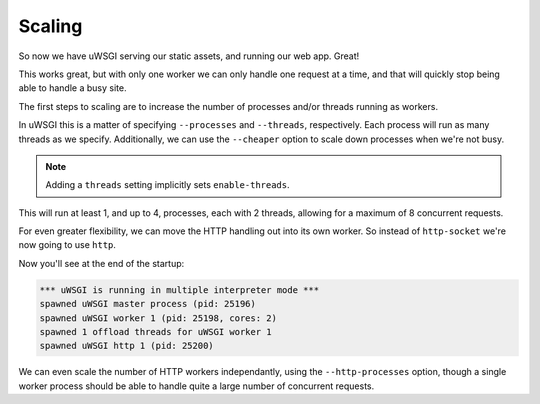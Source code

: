 -------
Scaling
-------

So now we have uWSGI serving our static assets, and running our web app. Great!

This works great, but with only one worker we can only handle one request at a
time, and that will quickly stop being able to handle a busy site.

The first steps to scaling are to increase the number of processes and/or
threads running as workers.

In uWSGI this is a matter of specifying ``--processes`` and ``--threads``,
respectively. Each process will run as many threads as we specify.
Additionally, we can use the ``--cheaper`` option to scale down processes when
we're not busy.

.. code-block:: ini
   :caption: uwsgi.ini
   :linenos:
   :emphasize-lines: 6-8

   [uwsgi]
   strict = true
   master = true

   http-socket = :8000
   processes = 4
   cheaper = 1
   threads = 2

   pythonpath = code/
   module = app

   check-static = static/
   offload-threads = 1

.. note::
   Adding a ``threads`` setting implicitly sets ``enable-threads``.

This will run at least 1, and up to 4, processes, each with 2 threads, allowing
for a maximum of 8 concurrent requests.

For even greater flexibility, we can move the HTTP handling out into its own
worker. So instead of ``http-socket`` we're now going to use ``http``.

.. code-block:: ini
   :caption: uwsgi.ini
   :linenos:
   :emphasize-lines: 5

   [uwsgi]
   strict = true
   master = true

   http = :8000
   processes = 4
   cheaper = 1
   threads = 2

   pythonpath = code/
   module = app

   check-static = static/
   offload-threads = 1

Now you'll see at the end of the startup:

.. code-block:: none

   *** uWSGI is running in multiple interpreter mode ***
   spawned uWSGI master process (pid: 25196)
   spawned uWSGI worker 1 (pid: 25198, cores: 2)
   spawned 1 offload threads for uWSGI worker 1
   spawned uWSGI http 1 (pid: 25200)

We can even scale the number of HTTP workers independantly, using the
``--http-processes`` option, though a single worker process should be able to
handle quite a large number of concurrent requests.
